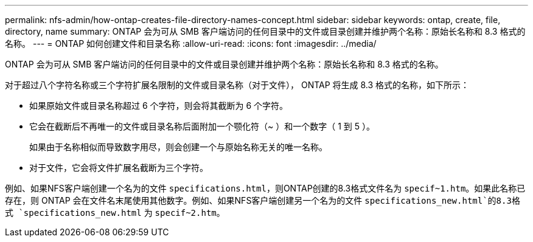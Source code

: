 ---
permalink: nfs-admin/how-ontap-creates-file-directory-names-concept.html 
sidebar: sidebar 
keywords: ontap, create, file, directory, name 
summary: ONTAP 会为可从 SMB 客户端访问的任何目录中的文件或目录创建并维护两个名称：原始长名称和 8.3 格式的名称。 
---
= ONTAP 如何创建文件和目录名称
:allow-uri-read: 
:icons: font
:imagesdir: ../media/


[role="lead"]
ONTAP 会为可从 SMB 客户端访问的任何目录中的文件或目录创建并维护两个名称：原始长名称和 8.3 格式的名称。

对于超过八个字符名称或三个字符扩展名限制的文件或目录名称（对于文件）， ONTAP 将生成 8.3 格式的名称，如下所示：

* 如果原始文件或目录名称超过 6 个字符，则会将其截断为 6 个字符。
* 它会在截断后不再唯一的文件或目录名称后面附加一个颚化符（~ ）和一个数字（ 1 到 5 ）。
+
如果由于名称相似而导致数字用尽，则会创建一个与原始名称无关的唯一名称。

* 对于文件，它会将文件扩展名截断为三个字符。


例如、如果NFS客户端创建一个名为的文件 `specifications.html`，则ONTAP创建的8.3格式文件名为 `specif~1.htm`。如果此名称已存在，则 ONTAP 会在文件名末尾使用其他数字。例如、如果NFS客户端创建另一个名为的文件 `specifications_new.html`的8.3格式 `specifications_new.html` 为 `specif~2.htm`。
